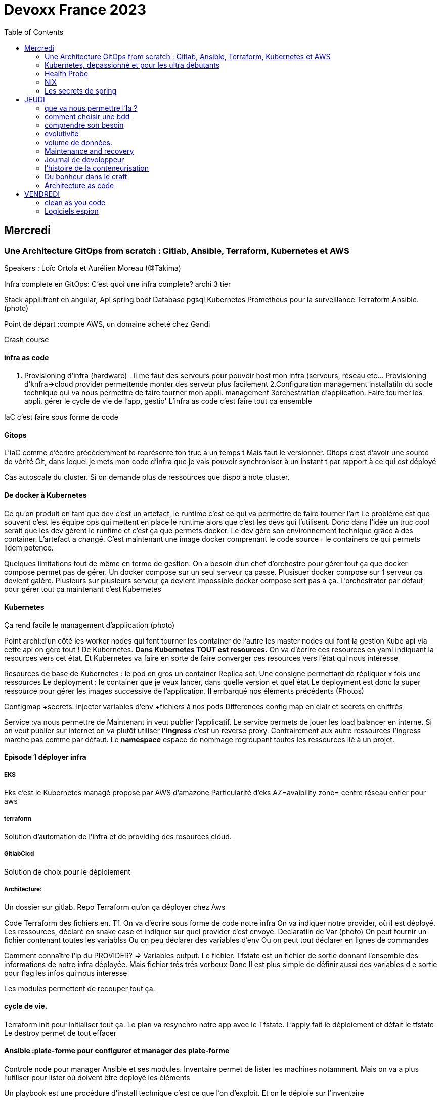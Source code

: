 = Devoxx France 2023
:imagesdir: ./images
:toc:

== Mercredi

=== Une Architecture GitOps from scratch : Gitlab, Ansible, Terraform, Kubernetes et AWS

.Speakers : Loïc Ortola et Aurélien Moreau (@Takima)

Infra complete en GitOps:
C'est quoi une infra complete? archi 3 tier

Stack appli:front en angular, Api spring boot
Database pgsql 
Kubernetes 
Prometheus pour la surveillance 
Terraform Ansible. 
(photo) 

Point de départ :compte AWS, un domaine acheté chez Gandi

Crash course

==== infra as code

1. Provisioning d'infra (hardware) . Il me faut des serveurs pour pouvoir host mon infra (serveurs, réseau etc... Provisioning d'knfra->cloud provider permettende monter des serveur plus facilement 
2.Configuration management installatiln du socle technique qui va nous permettre de faire tourner mon appli. management
3orchestration d'application. Faire tourner les appli, gérer le cycle de vie de l'app, gestio'
L'infra as code c'est faire tout ça ensemble 

IaC c'est faire sous forme de code 

==== Gitops

L'iaC comme d'écrire précédemment te représente ton truc à un temps t
Mais faut le versionner.
Gitops c'est d'avoir une source de vérité Git, dans lequel je mets mon code d'infra que je vais pouvoir synchroniser à un instant t par rapport à ce qui est déployé

Cas autoscale du cluster. Si on demande plus de ressources que dispo à note cluster. 

==== De docker à Kubernetes

Ce qu'on produit en tant que dev c'est un artefact, le runtime c'est ce qui va permettre de faire tourner l'art
Le problème est que souvent c'est les équipe ops qui mettent en place le runtime alors que c'est les devs qui l'utilisent.
Donc dans l'idée un truc cool serait que les dev gèrent le runtime et c'est ça que permets docker. Le dev gère son environnement technique grâce à des container. 
L'artefact a changé. C'est maintenant une image docker comprenant le code source+ le containers ce qui permets lidem potence.

Quelques limitations tout de même en terme de gestion.
On a besoin d'un chef d'orchestre pour gérer tout ça que docker compose permet pas de gérer.
Un docker compose sur un seul serveur ça passe. Plusisuer docker compose sur 1 serveur ca devient galère. Plusieurs sur plusieurs serveur ça devient impossible docker compose sert pas à ça.
L'orchestrator par défaut pour gérer tout ça maintenant c'est Kubernetes

==== Kubernetes

Ça rend facile le management d'application (photo) 

Point archi:d'un côté les worker nodes qui font tourner les container de l'autre les master nodes qui font la gestion
Kube api via cette api on gère tout ! De Kubernetes.
**Dans Kubernetes TOUT est resources.**
On va d'écrire ces resources en yaml indiquant la resources vers cet état.
Et Kubernetes va faire en sorte de faire converger ces resources vers l'état qui nous intéresse


Resources de base de Kubernetes : le pod en gros un container
Replica set: Une consigne permettant de répliquer x fois une ressources
Le deployment : le container que je veux lancer, dans quelle version et quel état
Le deployment est donc la super ressource pour gérer les images successive de l'application. Il embarqué nos éléments précédents (Photos)

Configmap +secrets: injecter variables d'env +fichiers à nos pods
Differences config map en clair et secrets en chiffrés

Service :va nous permettre de Maintenant in veut publier l'applicatif. Le service permets de jouer les load balancer en interne.
Si on veut publier sur internet on va plutôt utiliser **l'ingress** c'est un reverse proxy.
Contrairement aux autre ressources l'ingress marche pas comme par défaut.
Le **namespace** espace de nommage regroupant toutes les ressources lié à un projet.

==== Episode 1 déployer infra

===== EKS

Eks c'est le Kubernetes managé propose par AWS d'amazone
Particularité d'eks
AZ=avaibility zone= centre réseau entier pour aws

===== terraform

Solution d'automation de l'infra et de providing des resources cloud.

===== GitlabCicd

Solution de choix pour le déploiement

===== Architecture:

Un dossier sur gitlab. Repo Terraform qu'on ça déployer chez Aws

Code Terraform des fichiers en. Tf.
On va d'écrire sous forme de code notre infra
On va indiquer notre provider, où il est déployé.
Les ressources, déclaré en snake case et indiquer sur quel provider c'est envoyé.
Declaratiin de Var (photo)
On peut fournir un fichier contenant toutes les variablss
Ou on peu déclarer des variables d'env
Ou on peut tout déclarer en lignes de commandes

Comment connaître l'ip du PROVIDER? => Variables output.
Le fichier. Tfstate est un fichier de sortie donnant l'ensemble des informations de notre infra déployée.
Mais fichier três três verbeux Donc Il est plus simple de définir aussi des variables d e sortie pour flag les infos qui nous interesse

Les modules permettent de recouper tout ça.

==== cycle de vie.

Terraform init pour initialiser tout ça.
Le plan va resynchro notre app avec le Tfstate.
L'apply fait le déploiement et défait le tfstate
Le destroy permet de tout effacer

==== Ansible :plate-forme pour configurer et manager des plate-forme

Controle node pour manager Ansible et ses modules. 
Inventaire permet de lister les machines notamment. Mais on va a plus l'utiliser pour lister où doivent être deployé les éléments 

Un playbook est une procédure d'install technique c'est ce que l'on d'exploit. 
Et on le déploie sur l'inventaire 

Ansible utilise aussi des modules et on peut remarque que comme Terraform on peut déclarer l'état attendu. 

Comment se connecter à K8s ? 
Le kube-config
Terraform ça filer un tf.state,que Ansible va aller chopper pour faire sa config

Artifacthub, site permettant de récupérer vite des packages.
Prendre le soin de transformer les commandes en module pour faire du déclaratif plutôt que de l'impératif 


Terraform comme Ansible vont utiliser le Tf. State

Terraform est la pour gérer des ressources.
Dans Ansible par contre on a des notions de tasks ! 
Donc si je veux par exemple demander d'attendre 5mn qu'un service soit up, Terraform est pas. Vraiment fait pour ça. 

Ansible n'a par contre pas de notion de tf state donc pas de manière de vraiment aller stocker des états et sauvegarder nos vars à réutiliser 

Donc des besoins différents remplis par chaque outils. 



==== PGSL

Notre base de donnée on la veut persistence par contre. Contrairement aux pods que l'on kill et recree

Bdd production ready: (photo) 
On pourrait utiliser le rdd Amazon qui filé tout ça production ready mais ca coûte une blinde et est très lié à Amazon 
On va donc se le créer nous meme

Dans K8S on a ce qu'on appelle un **Operator** c'est une ressource permettant de créer de nouvelles ressources. 
Puisque la nouvelle ressource est custom il nous faut un Controller qui est le cerveau qui interprétera la nouvelles ressource. 
On va donc creee

BucketS3 permet de stocker des infos, on va donc y persister les infos de notre bdd

A retenir de K8S  (photos) 

==== episode 4 Mes environnement

On veut passer de 1 à 'environnements. Va falloir modifier pas mal de trucs. 

Côte Terraform. On va ajouter un front end et un backend en créant des clusters

Côté Ansible on va juste mettre à jour l' inventory 
Côté K8S modif des yaml-> on va utiliser un moteur de templating. 
On va utiliser helm qu'on utilisait plus tôt juste comme manager de ressources mais on peut aussi l'utiliser pour gérer le templating via le 
Vqriables

Pipeline gitlab.
On va créer un cluster tesch'ique qui sera transient aux autres enviromment les elmements du cluster technique seront communs aux autres
Rancher outils supplémentaire d'administration 
Creatikn d'un projet en admin





Monitoring Centralisé par l'outils

Argocd, chef de chantier. Va comparer l'état des spes d'app déployé avec l'attendu et remonte des alertes si desynchro
Faire cette conf en manuel ok c'est faisable mais si j'ai 90 appli on va pas faire ça. Fort heureusement  dans Kubernetes tous est ressources ! 
Les éléments proposé par Argo peuvent eux aussi être déclaré en ressources et scriptés


==== Questions

Le code est très lié au cloud provider Donc so on change de cloud provider faut recoder, les apis à appeler doivent être mis à jour aussi.

Comment gerer les secret dans k8s. Deux manières
Le silksecret :chiffrer les secrets avec une clé posée dans un repo git mais difficile de faire de la rotation 
GoSecret projet gérer par la communauté marche via un secret store



=== Kubernetes, dépassionné et pour les ultra débutants

.Speaker: Sébastien Blanc (Aiven) , Horacio González (cofondateur du @FinistDevs, et des @RdvSpeakers.), , Sun Tan (RedHat) 

==== Pourquoi k8S ?

Retour d'exp, 
pain point 1: déploiement Manuel =fut un temps Sun Tan devait build ses projets à la main puis faire un ticket aux equipe de prod pour qu'ils déploient manuellement.
Pain point 2: soucis de scaling
Pain point 3: debugger en prod parce que les envs de dev et de prod sont rarement Iso.


===== Containers

(photo) 

Deux gros outils pour gérer les containers Docker et Podman

Récupération d'une image docker, on la docker run
Docker ps permet le listing des docker
Docker exec [container Id] command pour la'cer une commande dans le container

Limitation chaque container est isolé et n'a pas idée de ce qui ce passe dans les autres

Le principe des container est bien plus vieux que docker mais docker la remis au goût du jour en le rendant plus pratique
D'après Sun l'un des avantages de docker a été de permettre une utilisation assez similaire à ce qui est fait de manière traditionnelle avec du java.
Système de container orienté developer. 
Un autre avantage l'utilisation du docker permet de livrer une image avec runtime donc plus de soucis de "ca marche sur mon pc" 
Mais super difficile côté sys admin parce qu'au lieu d'avoir une seule appli à gérer installer et réparer y a maintenant 15 containers solo qui parlent entre elles. 
Il se tape donc plein de petites taches pas forcément très compliqués mais sans grandes valeures ajoutées. Dans une telle situation ce sys admin aimerait bien un petit stagiaire pour se charger de tout le taf rébarbatif. 
Kubernetes est notre stagiaire virtuel, il a pour responsabilité de gérer toutes les tâches de surveillance et de maintenance. Et il nous appelle quand y a de gros soucis. 
Kubernetes n'est ni le premier orchestrator ni même le plus perf. 
Mais il set sur un sweet spot entre fonctionnalités et complexité. 

==== Qu'est ce que Kubernetes ? 

K8S est bati autour d'un apiServer. Tout tourne autour de lui et est très modulaire. 
(Photo) 

Etcd=la memoire du container, 
les control planes 

Sur Kubernetes on utilize pas directement des containers, mais plutôt des pods. 
Pourquoi rajouter un niveau de complexité supplémentaire au lieu de juste utiliser directement les cokntainers. 
Imaginons on a un container wordpad qui discute avec un cokntainers Mysql. Audit de secu in ta tape dessus parce que pas de chiffrement de la communication entre les deux container comment régler ? 
On se tape de la recherche de lib compatible entre les deux containers. C'est galère. 
Avantage du pod, puisque le pod est l'unité de base il t'es possible de rajouter dans le circuit un pod chargé uniquement de la secu

Desired state management 
On est en mode déclaratif, on utilise des **manifest**, du yaml parce que Kubernetes provient du python
L'utilisation du yaml a ses limitations, mais un côté pratique est qu'il est facilement lisible.
Sa raison d'être est de nous permettre de filer des instructions à notre stagiaire 
On peut être super haut niveau et juste dire à notre stagiaire "déploie moi  mes pods, tu les fous où tu veux, tu les fous comme tu veux, je veux juste qu 'ils soient déployés. 
Dans ce cas là Kubernetes va déterminer par lui même le meilleure moyen de faire ce qui est demandé. 
Mais on peut aussi être très précis dans les manifest, donner des limitation de nombre d epods de mémoire utiliser, etc... 
Donc assez flexible comme systeme

Deploiement: usine à pod
Service va associé un déploiements a un point d'entrée dans le cluster via les nodes ports. (node port:port unique dans le cluster permettant d'y accéder) 
Mais si t'as 25 services t'as 25 ports a retenir, super chiant. C'est la où on entre en jeu le Ingress qui va rationaliser tout ça et service de port d'entrée unique. 
Le Load balancer: récupère une adresse IP public pour mettre en ligne notre projet

==== namespace

S'amuser avec Kubectl pratique quand on commence avec Kubernetes pour comprendre. C'est ligne de commande qui nous permet de communiquer avec le kubeapi
La syntaxe est simple: Kubectl verbe objet. 

Le names pace Est un niveaux d'abstraction supplémentaire. Il nous permets d'assigner nos pods, services cluster etc.. A un env
Kubens petit outils permettant de changer facilement de namespace
Pas mal d'outils permettant de rendre l'expérience Kubernetes plus facile d'utilisation. On commence on au début avec Kubectl mais on fini vite par utiliser tout ces éléments qui facilitent la vie


Dans une bdd de type yaml on peut créer des objets de type speaker

On modifie une ressource, on transmet la commande au controller et celui ci l'applique

Autoscale, si on demande à un cluster plus de resources qu'il n'en a, notre stagiaire va automatiquement commander des ressources.

=== Health Probe

Si on fait une requête au pod avant qu'il soit démarré erreur => readiness probes, vérifie que le le pod est up, si il retourne pas de 200 on retente dans x seconde.


Liveness probe pour vérifier si le probe est toujours vivant

Si un pod marche pas faire un Kubectl describe

Les secrets dans Kubernetes sont stockée dans ETCD, ils sont juste encodés en base 64 donc pas ultra secrets
Il faut donc coupler ça avec une infrastructure externe comme des vault.

Il ne faut pas tenter de stocker des choses dans un pod ou un node, ce sont des structures transitant.
Si on doit vraiment stocker des données dans Kubernetes il faut créer un volume persistant. Mais chaque cloud provider utilise des trucs differents
Il faut que le persistant volume create puisse claim Un bout de disque dur quelques part

=== NIX 

nix langage immmutable, utilisant le package manager appelé nix
nix-repl permets d'ecrire du code

Unfichier nix n'a qu'un seul operateur. Si on veut faire plusieurs chose dans un fichier nix on va utiliser l'operateur let va nous permettre d edeclarer plus de choses:

[source,nix]
----
let
    a=1;
    b=1;
    f= import ./add.nix;
in 
f {a=a}

first-package.nix
let
   pkgs= import <nixpkgs> {};
in
    pkgs.stdenv.mkdirection{
        name="devoxx";
        src="./."
    }

catimg.nix
let
   pkgs= import <nixpkgs> {};
in
    pkgs.stdenv.mkdirection{
        name="catimg";
        native.BuildimpImput[pkgs.make];
        src=pkgs.fetchFromGitHub{
            rev = "#Sha de la derniere revision du repo sur git"
            repo= "catimg";

        }
    }

----

un shell nix peut etre pur ou impur. Un shell est pur si il n'y a rien d'importé 
pkgs= import <nixpkgs> {};
pour pouvoir import des packages  on peut soit déclarer pkgs."nom de l'import" soit juste faire un with pkgs;
puis entre crochet déclaré tous les pkgs qui nous interessent

pkgs c'est la release de packaging de la distribution nix ou linux presente sur la machine.
donc le contenu de pkgs va dépendre de l'install ou de la version d

$out es là ou le builder de nix va ecrire ses sorties

construire une derivation depuis github consiste juste à dire au programme nix quel repo aller chercher, de quel owner , en quel version et derriere tu peux juste l'appeler
tous les packages nix sont ecrientt de la meme maniere

N'importe qui recuperant ce nix shell utilisera la meme version de java, de python, etc...

=== Les secrets de spring

==== principe de base de spring => Inversion de contrôle
Couplage lâche par interface. Il s'agit de savoir à quel point une classe peut en connaître une autre.
Il faut limiter la dépendance car plus y a de dépendance moins c'est simple à modifier/tester

Spring ça faire les instanciation pour nous ainsi que le code tuyauterie

Quand on démarre un application context un Bean factory post processor va lire les definitions de beans et peut meme les modifier avant de les initialiser.
Selon la configuration de bean utilisé c'est différant beans definitions qui seront utilisés

L'interface resource de spring. Sans l'exemple donnée le code récupère des infos d'un feed RSS youtube. Il a juste à modifier 
Spring a géré le code pour toute la partie jmx

Demo 2 BeanFactory post processor on a modifié le filtre. 


Le BeanFactory post processor va itereesur les definition de bean pour les modifié après leur charge par spring. 
Durant la phase d'initialisation intervient le Bean post processor avec un @PobeforeInitialisation et un @afterprocessInitializarion qui nous permettront de travailler sur ces beans avant et/ou après la génération des bean

== JEUDI

Ia classique on donne des données à la machine et on la spécialise, on l'entraîne pour faire un truc
Ia generative on lui file juste des données et on lui dit vas cherche, trouve moi un truc
Ia generative est le moment où les choses ont changé, c'est une rupture, un changement non anticipé aux implication non connu 
Comme pour tout autre révolution on s'est pas dit je vais faire un truc moins bon que moi. 
De la même manière on concevant l'Ia on s'est dit qu'on ferai un truc meilleur que nous au moins sous un aspect. 

L'humain donne du sens à ce qu'il fait. L'Ia va pouvoir des relations entre des trucs dont elle ne saisi pas le sens
Par exemple un nouveau paradigme de traduction en voyant des relations qu'on avait jamais vu. 



Création vs Innovation 

Pour l'instant la machine ne peut que créer pas Innover
L'innovation est de créer de manières différentes, de faire de la nouveauté. Pour l'instant la machine y ai pas encore. 

Concept de promp
 Au début on se disait des années 60 moi en tant que dev je dis à la machine ce qu'elle doit faire et pour l'utilisateur finale c'est la machine qui lui dit comment elle doit être utilisé (si y a pas de bouton pour faire ça l'utilisateur peut rie faire) 
Avec le prompt on parle a la machine avec un langage humain dans un contexte donné , donc donc l'humain reprend la makn

Github copilot, on code un truc on donne un contexte à l'ia, le contexte serait notre code. 
On va interagir avec L'Ia, on lui demande un truc il va proposer une réponse on peut lui dire si on accepte ou non et à apprendre selon nos retour positifs ou négatifs. 
Le principe du prompt est que la machine va saisir l'intention de l'utilisateur et repondre selon ce qu'elle a compris de l'intention 

==== que va nous permettre l'Ia ? 

Rapidité d'écriture 
Diminuer le temps de réalisation d'un truc fonctionnel 
Maintenablité
Sécurisation 

L'Ia generative est en train de changer tous les metiers de type création
D'après les stats IDC de l'année dernière on ne code que 10% de notre code. On utilise des framework, des librairies, des apis etc... 
Donc l'Ia pourrait peut être simplement enlever encore quelque % pour nous permettre de rester concentrer sur le code qui a du sens 

=== comment choisir une bdd

==== les db's relationnelles.

Data stockées dans des tables, celles ci ont reste relatoions entre elles, des jointures (exs Pgsql, Oracle...)

==== les db's  dockments

Les donnees sont stockées sous forme de docs, format json (ex mongoDB)

==== les db search

Index+ documents, possibilités de fuzzy seach c'est a dire avoir une tolérance aux fautes. (ex elasticsearch) 

Beaucoup beaucoup trop de type de bdd comment choisir ? 

Quelques axes de decisions.

=== comprendre son besoin

==== les types de requêtes

===== requête par id

Requête par identifiant, l'id peut faire le lien entre les tables, impacter l'agencement de kos données etc... 
Ca rend plus difficile de chercher sur les champs secondaire (photo) 
L'ajout d'un index peut être pratique si les donnes bouges pas constamment 

====== requête de recherche et recherche par score

Photos

==== transactions

Deux éléments a pendre en compte 
Transactions acid
Niveau d'isolation 

Les bases de données relationnelles sont généralement reine 

==== les résultats 

Est ce que je vais retourner toute la bdd ? Le faire sur 50 pages ? 

==== insertion et modification 

Taile des donnés, fréquences

==== suppressions et expiration 

Expiration automatique et coût de suppressions important car RGPD
Dépend totalement de l' implémentation 

==== langage de requêtes et drivers

==== structure 

Struct fixe:on connaît la donnée on peut a valider facilement - > relatilnnel
Struct flexible on a pas la main sur ce qui nous seras envoyé-> key value
(photo) 

Sparsedate et column est optimisé pour gérer les valeures null

==== Contrainte d'intégrité 

==== contrainte de type


=== evolutivite

Si la donnes est vouée à changer plutôt taper sur du relationnelle. 

=== volume de données. 

Volume faible<1go, bdd in memory 
Volume colossal

Disponibilité de la bdd: si multiple bdd, l'utilisateur rente de se CO à une bdd elle crash et automatiquement il est redirigé vês une autre instance, c'est la dispo

La scalabilité c'est géré le nombre d'knsrance généré selon la quantité d'utilisateurs qui tente de se co

Partitionnement stratégie de réplication 

Standby replica 
Warm scale En ecrit 
Hot: scale en lecture et noeud secondaire sans forcément la donnes la plus à jour (eventual inconsistency) 

Partition: on écrit sur la partition primaire et l'info est répliqué dans les partitions secondaires


Mode de clustering :
Cassandra. Plein d'options
Écrire sur un nœud, infos répliqué sur certain noeud. Risque d'appeler sur un nœud pas à jour. 

Possibilité d'écrire sur tous les nœuds mais lire sur un seul, on va ainsi optimisé la lecture. 
Strat intermediário écrire et lire sur 'a majorité absolu des nœuds e

Gestion automatique de replica et cluster via les bdd managés mais risque de vendor lock

=== Maintenance and recovery

Faire des snapshot régulier afin de pouvoir faire des recovery si problème. Les strats dependent des bdd

Il faut supprimer les données dans les backup aussi ! Non seulement pour le. RGPD mais aussi parce qu'on voudrait pas restorer des données censé être supprimé 

Les db's relationnels(photos) 

Utiliser les bdd existantes
Généralistes vs spécifique. Pas mettre toute les données dans la même bdd mais l'adapter au besoin
Tester régulièrement les perfis 

=== Journal de devoloppeur
A quel besoin répond le journal que je commence ?
Suivre ma carrière, capitaliser mes connaissances ?
C'est quoi un journal ? Une date + une trace

Traces informatives: infos sur le projets, les technos, les collègues, les succès ou difficultés.
Utiliser des indicateurs smart

Traces techniques :
choisir une techno dire tous les points positifs et négatifs (place d'expert)
Tracer les bugs, les choix d'implem pour retrouver pourquoi j'ai implementer un truc comme ça 6mois plus tard.

Sécurité, ne pas laisser traîner les notes que ce soit pour la secu projet ou même juste pour pas filé des infos persos à tous ceux qui passent
Fine tuning revenir régulièrement sur les précédentes entry à 1jour 1semaine et 1mois afin de savoir ce qu'k' peut améliorer dans notre capitalisation

=== l'histoire de la conteneurisation 

Conteur : pas de Def officiel, ensemble d'élément isolé du système 
Runtime :ensemble des logiciel permettant de faire tourner une application indepemment de l'os

L'idée originale de conteneur apparaît avec la création des système Unix (1972) ordinateur rare et cher donc partager les resources est essentiel.
De plus vu que peu de machines test et prod tournent en parallèle sur la même machine. Donc nécessité d'isoler les process= conteneur


Chroot notion de jail tu plage la src a un point que tu veux de l'arbo et on a pas acces au reste (d'où jail)

JULIA EVANS explication conteneur 

2004 Solaris. Zone Solaris fonctionnnt comme autant de serveur individuels.

2013/02 ajout des user namespace au noyaux Linux. C'est ce qui a rendu docker possible et qui arrive le mois suivant en mars. 
Objectif de docker rendre la gestion des containers simples pour les devs plutôt que centré ops. 

Pourquoi docker? Condtat il est plus simple de ship du café a travers le monde que de se partager des logiciels de manière fiable et automatique
1956 conteneur maritime pourquoi ? Quelque soit le contenu du contenuur voiture vélo pia'on le conteneur lui même a toujours le même dimensions, les même system d'ouvertures etc... Bref normalisation
C'est exactement ce qu'on va reprendre comme principe. 

C'est génial mais crainte et hésitation côté sécurité 
Le docker dame on fait tout et il a les droit root. Exploit facile pour être en root sur l'os du host.
Desilusion.
Puisque le problème viens du daemon monolithique les solutions proposé maintenant se font sans dameon comme Podman
Podman est daemonless et rootless

Webasembly(WASM) dans l'idée faire tourner autre chose que du Javascript

Grosse nouveauté Docker va intégrer wasm


=== Du bonheur dans le craft
Tout comme les artisans en tant que dev on a plein plein d'outils à notre disposition pour répondre à des besoins différents
Au delà des outils il peut aussi y avoir des soucis de méthode, de communication, de prise en compte des besoins non fonctionnel, du contexte.

Donc 3aspects à prendre en compte:
Outillage, le bkn outils pour le bon besoin 
Architecture, les bonnes techniques et partterrn 
Nature, la prise en compte de l'écosystème 


Outillage: bootstrap (angular, vue, spring..), environnements (ide), solution(pgsql tomcat..) hosting (opensjift, azure AWS..)

Architecture :découplage (hexahonal, clean archi..)
Pattern strategique (business domain, bounded context...)
Paterne tactique (rich domain...)
Vocabulair

Nature 

Quand en artisanat on a besoin de faire une table in appelle pas un expert cscien' ' circulaire, on cherche un un menuisier et on part du principe qu'il maîtrise un peu tojt

Alors pourquoi en tant que dev in se présente comme expert angular, ou un expert

Architecture hexagolnal


Bouncle de TDD, 
-Création du test rouge 
Correction en test vert
-notion de refeacto

3 aspects dans le live : pyramide de test+TDD+archi hexa


=== Architecture as code

The code is the truth but not the whole truth

==== A quelles questions répondre?

Qui? quoi ? quand? où ? Pourquoi ? Comment?
Y a un certain  nombre de question pour lesquelles on a pas de réponse. Souvent c'est "Pourquoi?" pourquoi est ce qu'on a décidé de developer det elle ou telle maniere. Il s'agit souvent là de question d'architecture

==== Mais comment documenter l'architecture ?
Exercice Cas d'usage Sup la seine.
Des casiers à paddle permettant de se deplacer 4

C4 methode pour faire de bon diagrammes.

 * C4 - Context:
    Liste des utilisateurs 

* C4 container:

Les elements signifiant de l'archi, ce ne sont pas forcément des container docker. Ce ne sont pas forcement  des modulesMaven.

* C4 
https://c4model.com/

COmment faire mieux?

STRUCTURIZR

https://structurizr.com/share/76352/documentation#start-structurizr-lite
https://dev.to/simonbrown/getting-started-with-structurizr-lite-27d0
On conttruit un modele plutot qu'une simple image et on peut l'associer à du code

Quand on commence à faire le diag d'archi on ne met pas la techno, quand l'archi est un peu plus sec on 
Attention le dsl est interpreté dans l'ordre
workspace.dsl
[source,dsl]
----
workspace{
    model{
        Super = person "SUPer" "un amateur de SUP voulant se promener sur la scene"
        renter = person "Loeur" "un loeur de paddle"
        supLocker = container
        
        enterprise{
        }
        view {
            #Vu system
            SystemContext supSystem supCintextVieuw{
                incluse * #va récuperer tous les élément de type Systeme 
                autoLayout
                }
            #Vu conteneur
            container supSystem supContainersVieuw{
                include *
                autoLayout
               }
               
           theme default
           styles{
            element "mobile {
                shape MobileDevicePortrait
           }
           
           prod = deployementEnvironment "Prod" {
                deploymentNode "Systemee de paiement prod"{
                    softwareSystemInstance paymentSystem
                }
                
           }    
----         
           La partie deploiement n'est pas présente dans C4, C' etait un peu trop abstrait mais finalement ça a été ajouté.
           pour gerer le deploiement faut creeer un env de deploiement ("deployementEnvironment") avec autant d'elements deploymentNode
           
          C'est important le theme et le style lorsqu'on présente le graph à des nons devs. Une façon un peu nice de reprensenter un objet interlligent 
          
          On créé un noeud messagingAsService et un noeud d'infrastructure
          Pas ouf mais il faut recreer les relation de messaging à chaque fois plutot que 'd'utiliser les relations crées par dfaut.
          
          
          plugin C4 dans vscode
    utilisation de la methode lintmodele sur notre fichier dsl.
    il va balancer des erreur pour toutes les mauvaises pratiques sur le model créé
    
    Structurizercloud enorme faille de secu tu venvoies des infos critiques sur l'appli à 
    
    Avec structurizr le cycle de vie de votre diagram d'archi n'est pas le cycle de vie de votre code
    on peut ce faire une methode our convertir le dsl en fichier uml
    check https://github.com/structurizr/dsl
    
    check IcePanel
    
    Les diagramme c'est bon juste pour le court terme!!! Privilégié le modele quand on arrive à des trucs plus définitifs
    beaucoup de resources de Simon Brown - the lost art of SoftwareDesign

== VENDREDI

=== clean as you code

Aujourd'hui le code source est partout, c'est devenu le cœur des entreprises d'où l'importance qu'il soit propre.
Clean code c'est quoi?

D'abord de quel type de code on parle quand on parle de clean code?
Code principal, le code support, code tiers (librairies) code non conventionnel (jupiter book par exemple)

*Clean code taxinomy* en avant premiere, nouvelle philo sonar(photo) 

Un code clair adapté à un but:
Clair (pas mille et un if imbriqué)
Cohérent (code adapté aux bonnes pratiques)
Structuré

Le pouvoir du clean code
Minimise l'effort d'entretien, réduit les friction pour les développeurs, augmente la longévité du code, améliore la secu. 

Pourquoi tout le monde ne fait pas du clean du code? 
Tous les devs ne sont pas au même niveaux et les langages sont vivant ce qui est du clean code aujourd'hui ne le sera pas forcément demain. 
Ca prend du temps et personne n'a envie de se plonger dans un code d'il y a 10ans pour le mettre au propre surtout si il marche. 


==== L'approche clean code

 Option1: repartir de 9,faire une appli Iso mais propre. Pas conseillé !
Option 2 refactoring : est ce qu'on va vraiment faire un truc de meilleur qualité sans introduire de nouveau problème ? Pas recommandé non plus
Option 3 clean as you code basé sur le *nouveau code*! L'idée est d'arrêter d'introduire de nouvelles erreurs. On fait de la qualité au fil de l' eau. Corriger les problèmes à la source
Ça responsabilise le développeur et lui donne des tips et bonnes pratiques

==== implementer le clean code

Sonarlint pour avoir les explications des erreurs direct dans l'IDe, en plus avec sonarqube on a la quality gate qui nous assure que ce qu'on va push est propre.

On estime à 20 % la quantité de code reecrit chaque année.
Donc finalement écrire du code propre au fur et à mesure va tout naturellement nettoyé l'existant.

=== Logiciels espion

La quantité de données récupéree par le renseignement augmente de manière exponentielle dans le monde militaire. Ça va de manière exponentielle.
Il en va de même dans le monde du commerce, entre les signaux radio, infra rouge, optique ou de réseau sociaux c'est un tsunami qui arrive.
Y a juste pas le nombre de bras nécessaire pour traiter tout ça. L'Ia va être indispensable.

Où sont ranger les logiciels d'ia classiquement ?-> DATACENTER
Des infrastructures et des outils efficaces et testés sont à la main des data engineer classique.

Dans le cadre d'une mission défense et sécurité c'est pas faisable.
Ca peut être des environnements hostiles, ou coupé de tout et même d'internet ou sur un porte avions par exemples.


Donc liste de problèmes:
Pas accès aux données du client, pas d'accès au hardware, peu d'accès aux utilisateurs finaux, pas d'accès au modèle une fois celui ci déployé. 
